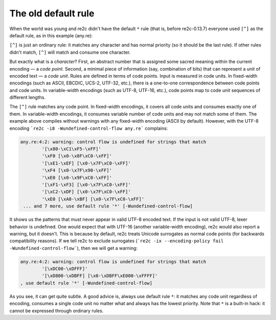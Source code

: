 The old default rule
~~~~~~~~~~~~~~~~~~~~

When the world was young and re2c didn't have the default ``*`` rule (that is,
before re2c-0.13.7) everyone used ``[^]`` as the default rule, as in this
example (any.re):

.. code-block:: cpp
    :linenos:

    /*!re2c
        // ... normal rules ...
        [^] { return "any"; }
    */

``[^]`` is just an ordinary rule: it matches any character and has normal
priority (so it should be the last rule). If other rules didn't match, ``[^]``
will match and consume one character.

But exactly what is a *character*? First, an abstract number that is assigned
some sacred meaning within the current encoding — a *code point*. Second, a
minimal piece of information (say, combination of bits) that can represent a
unit of encoded text — a *code unit*. Rules are defined in terms of code points.
Input is measured in code units. In fixed-width encodings (such as ASCII,
EBCDIC, UCS-2, UTF-32, etc.), there is a one-to-one correspondence between code
points and code units. In variable-width encodings (such as UTF-8, UTF-16,
etc.), code points map to code unit sequences of different lengths.

The ``[^]`` rule matches any code point. In fixed-width encodings, it covers all
code units and consumes exactly one of them. In variable-width encodings, it
consumes variable number of code units and may not match some of them. The
example above compiles without warnings with any fixed-width encoding (ASCII by
default). However, with the UTF-8 encoding
```re2c -i8 -Wundefined-control-flow any.re``` complains:

.. code-block:: none

    any.re:4:2: warning: control flow is undefined for strings that match 
            '[\x80-\xC1\xF5-\xFF]'
            '\xF0 [\x0-\x8F\xC0-\xFF]'
            '[\xE1-\xEF] [\x0-\x7F\xC0-\xFF]'
            '\xF4 [\x0-\x7F\x90-\xFF]'
            '\xE0 [\x0-\x9F\xC0-\xFF]'
            '[\xF1-\xF3] [\x0-\x7F\xC0-\xFF]'
            '[\xC2-\xDF] [\x0-\x7F\xC0-\xFF]'
            '\xE0 [\xA0-\xBF] [\x0-\x7F\xC0-\xFF]'
     ... and 7 more, use default rule '*' [-Wundefined-control-flow]

It shows us the patterns that must never appear in valid UTF-8 encoded text. If
the input is not valid UTF-8, lexer behavior is undefined. One would expect that
with UTF-16 (another variable-width encoding), re2c would also report a warning,
but it doesn't. This is because by default, re2c treats Unicode surrogates as
normal code points (for backwards compatibility reasons). If we tell re2c to
exclude surrogates
(```re2c -ix --encoding-policy fail -Wundefined-control-flow```), then we will
get a warning:

.. code-block:: none

    any.re:4:2: warning: control flow is undefined for strings that match 
            '[\xDC00-\xDFFF]'
            '[\xD800-\xDBFF] [\x0-\xDBFF\xE000-\xFFFF]'
    , use default rule '*' [-Wundefined-control-flow]

As you see, it can get quite subtle. A good advice is, always use default rule
``*``: it  matches any code unit regardless of encoding, consumes a single code
unit no matter what and always has the lowest priority. Note that ``*`` is a
built-in hack: it cannot be expressed through ordinary rules.


